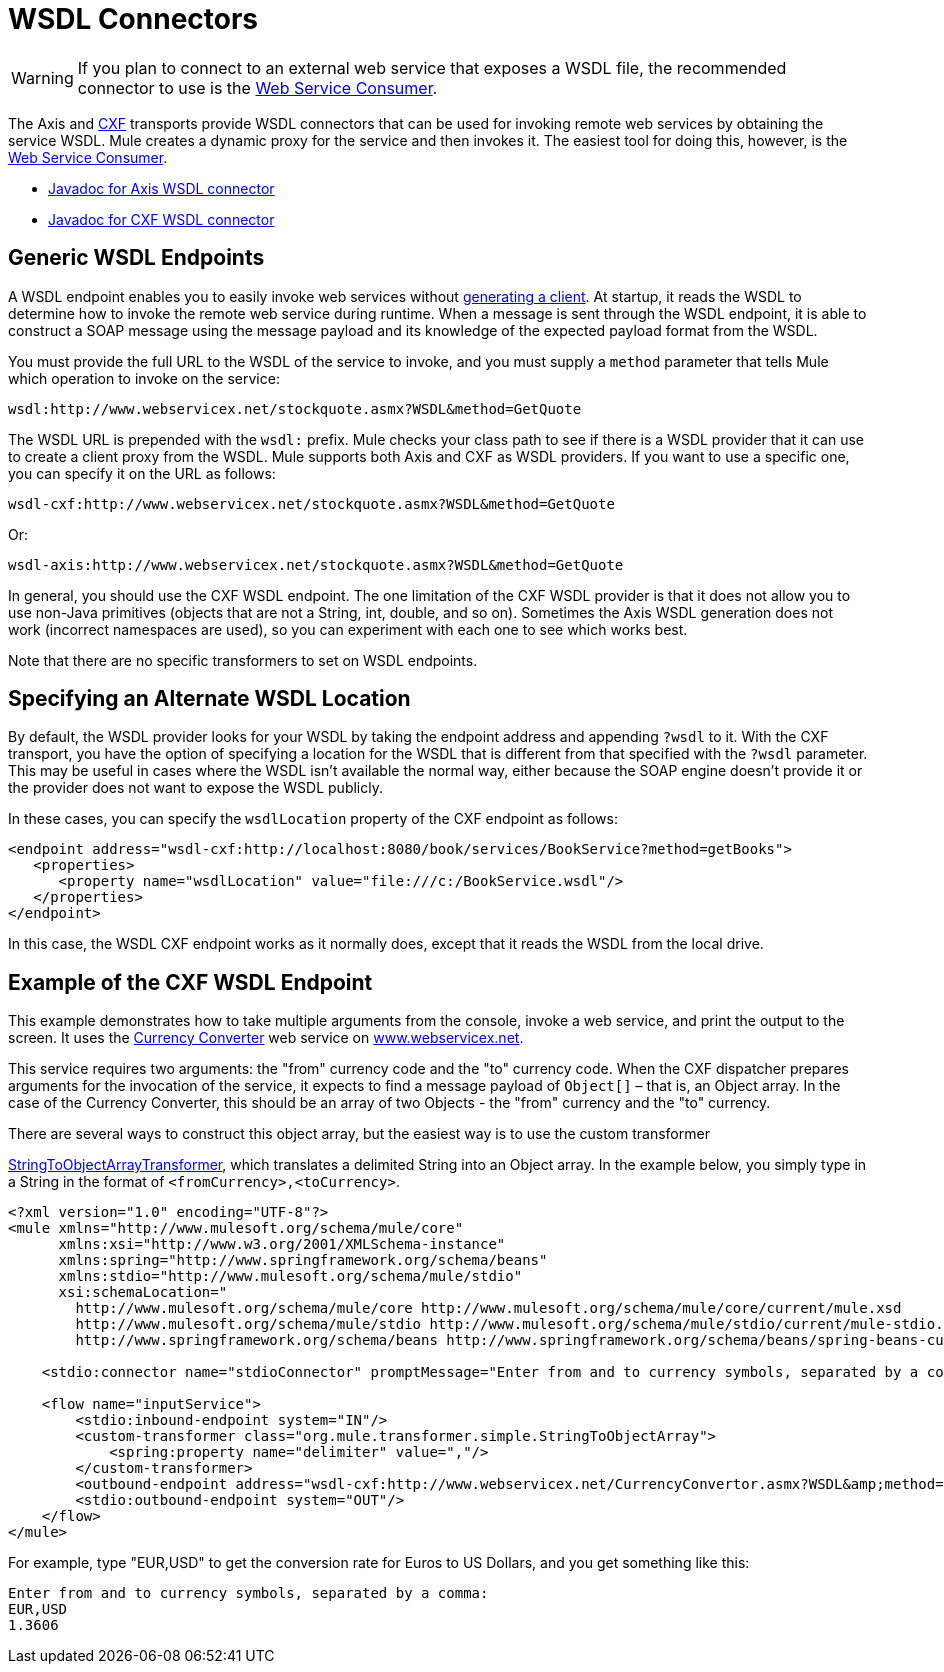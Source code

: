 = WSDL Connectors
:keywords: cxf, axis

[WARNING]
If you plan to connect to an external web service that exposes a WSDL file, the recommended connector to use is the link:/mule-user-guide/v/3.8/web-service-consumer[Web Service Consumer].

The Axis and link:/mule-user-guide/v/3.8/cxf-module-reference[CXF] transports provide WSDL connectors that can be used for invoking remote web services by obtaining the service WSDL. Mule creates a dynamic proxy for the service and then invokes it. The easiest tool for doing this, however, is the link:/mule-user-guide/v/3.8/web-service-consumer[Web Service Consumer].

* link:http://www.mulesoft.org/docs/site/3.7.0/apidocs/org/mule/transport/soap/axis/wsdl/package-summary.html[Javadoc for Axis WSDL connector]
* link:http://www.mulesoft.org/docs/site/3.7.0/apidocs/org/mule/transport/cxf/wsdl/package-summary.html[Javadoc for CXF WSDL connector]

== Generic WSDL Endpoints

A WSDL endpoint enables you to easily invoke web services without link:/mule-user-guide/v/3.8/consuming-web-services-with-cxf[generating a client]. At startup, it reads the WSDL to determine how to invoke the remote web service during runtime. When a message is sent through the WSDL endpoint, it is able to construct a SOAP message using the message payload and its knowledge of the expected payload format from the WSDL.

You must provide the full URL to the WSDL of the service to invoke, and you must supply a `method` parameter that tells Mule which operation to invoke on the service:

[source]
----
wsdl:http://www.webservicex.net/stockquote.asmx?WSDL&method=GetQuote
----

The WSDL URL is prepended with the `wsdl:` prefix. Mule checks your class path to see if there is a WSDL provider that it can use to create a client proxy from the WSDL. Mule supports both Axis and CXF as WSDL providers. If you want to use a specific one, you can specify it on the URL as follows:

[source]
----
wsdl-cxf:http://www.webservicex.net/stockquote.asmx?WSDL&method=GetQuote
----

Or:

[source]
----
wsdl-axis:http://www.webservicex.net/stockquote.asmx?WSDL&method=GetQuote
----

In general, you should use the CXF WSDL endpoint. The one limitation of the CXF WSDL provider is that it does not allow you to use non-Java primitives (objects that are not a String, int, double, and so on). Sometimes the Axis WSDL generation does not work (incorrect namespaces are used), so you can experiment with each one to see which works best.

Note that there are no specific transformers to set on WSDL endpoints.

== Specifying an Alternate WSDL Location

By default, the WSDL provider looks for your WSDL by taking the endpoint address and appending `?wsdl` to it. With the CXF transport, you have the option of specifying a location for the WSDL that is different from that specified with the `?wsdl` parameter. This may be useful in cases where the WSDL isn't available the normal way, either because the SOAP engine doesn't provide it or the provider does not want to expose the WSDL publicly.

In these cases, you can specify the `wsdlLocation` property of the CXF endpoint as follows:

[source,xml,linenums]
----
<endpoint address="wsdl-cxf:http://localhost:8080/book/services/BookService?method=getBooks">
   <properties>
      <property name="wsdlLocation" value="file:///c:/BookService.wsdl"/>
   </properties>
</endpoint>
----

In this case, the WSDL CXF endpoint works as it normally does, except that it reads the WSDL from the local drive.

== Example of the CXF WSDL Endpoint

This example demonstrates how to take multiple arguments from the console, invoke a web service, and print the output to the screen. It uses the link:http://www.webservicex.net/WCF/ServiceDetails.aspx?SID=18[Currency Converter] web service on link:http://www.webservicex.net[www.webservicex.net].

This service requires two arguments: the "from" currency code and the "to" currency code. When the CXF dispatcher prepares arguments for the invocation of the service, it expects to find a message payload of `Object[]` – that is, an Object array. In the case of the Currency Converter, this should be an array of two Objects - the "from" currency and the "to" currency.

There are several ways to construct this object array, but the easiest way is to use the custom transformer

link:http://www.mulesoft.org/docs/site/3.7.0/apidocs/org/mule/transformer/simple/StringToObjectArray.html[StringToObjectArrayTransformer], which translates a delimited String into an Object array. In the example below, you simply type in a String in the format of `<fromCurrency>,<toCurrency>`.

[source,xml,linenums]
----
<?xml version="1.0" encoding="UTF-8"?>
<mule xmlns="http://www.mulesoft.org/schema/mule/core"
      xmlns:xsi="http://www.w3.org/2001/XMLSchema-instance"
      xmlns:spring="http://www.springframework.org/schema/beans"
      xmlns:stdio="http://www.mulesoft.org/schema/mule/stdio"
      xsi:schemaLocation="
        http://www.mulesoft.org/schema/mule/core http://www.mulesoft.org/schema/mule/core/current/mule.xsd
        http://www.mulesoft.org/schema/mule/stdio http://www.mulesoft.org/schema/mule/stdio/current/mule-stdio.xsd
        http://www.springframework.org/schema/beans http://www.springframework.org/schema/beans/spring-beans-current.xsd">

    <stdio:connector name="stdioConnector" promptMessage="Enter from and to currency symbols, separated by a comma:"/>

    <flow name="inputService">
        <stdio:inbound-endpoint system="IN"/>
        <custom-transformer class="org.mule.transformer.simple.StringToObjectArray">
            <spring:property name="delimiter" value=","/>
        </custom-transformer>
        <outbound-endpoint address="wsdl-cxf:http://www.webservicex.net/CurrencyConvertor.asmx?WSDL&amp;method=ConversionRate"/>
        <stdio:outbound-endpoint system="OUT"/>
    </flow>
</mule>
----

For example, type "EUR,USD" to get the conversion rate for Euros to US Dollars, and you get something like this:

[source,code,linenums]
----
Enter from and to currency symbols, separated by a comma:
EUR,USD
1.3606
----
